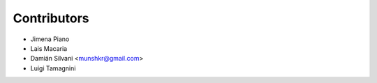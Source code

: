 ============
Contributors
============

* Jimena Piano
* Lais Macaria
* Damián Silvani <munshkr@gmail.com>
* Luigi Tamagnini
